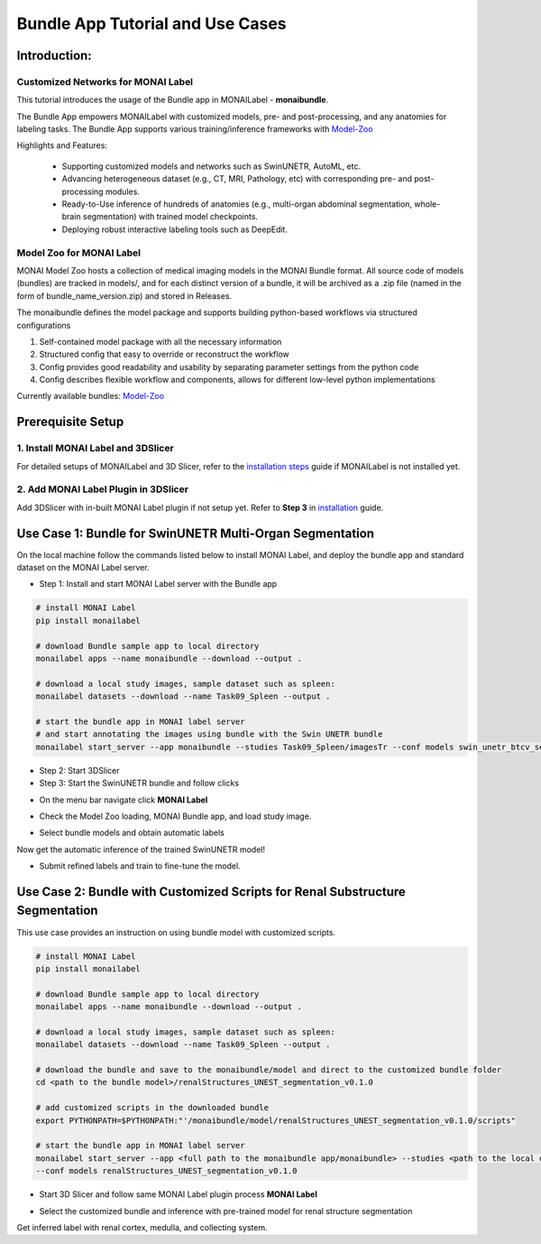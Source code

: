 ==================================
Bundle App Tutorial and Use Cases
==================================

Introduction: 
===============

Customized Networks for MONAI Label
------------------------------------

This tutorial introduces the usage of the Bundle app in MONAILabel  - **monaibundle**.  

The Bundle App empowers MONAILabel with customized models, pre- and post-processing, and any anatomies for labeling tasks. 
The Bundle App supports various training/inference frameworks with `Model-Zoo <https://github.com/Project-MONAI/model-zoo>`_

Highlights and Features:

  * Supporting customized models and networks such as SwinUNETR, AutoML, etc.
  * Advancing heterogeneous dataset (e.g., CT, MRI, Pathology, etc) with corresponding pre- and post-processing modules. 
  * Ready-to-Use inference of hundreds of anatomies (e.g., multi-organ abdominal segmentation, whole-brain segmentation) with trained model checkpoints.
  * Deploying robust interactive labeling tools such as DeepEdit.

.. _Model Zoo for MONAI Label:

Model Zoo for MONAI Label 
-----------------------------

MONAI Model Zoo hosts a collection of medical imaging models in the MONAI Bundle format. 
All source code of models (bundles) are tracked in models/, and for each distinct version of a bundle, 
it will be archived as a .zip file (named in the form of bundle_name_version.zip) and stored in Releases.

The monaibundle defines the model package and supports building python-based workflows via structured configurations

1. Self-contained model package with all the necessary information

2. Structured config that easy to override or reconstruct the workflow

3. Config provides good readability and usability by separating parameter settings from the python code

4. Config describes flexible workflow and components, allows for different low-level python implementations

Currently available bundles: `Model-Zoo <https://github.com/Project-MONAI/model-zoo>`_

.. _MONAI Label with 3DSlicer:

Prerequisite Setup
=================================

1. Install MONAI Label and 3DSlicer
-------------------------

For detailed setups of MONAILabel and 3D Slicer, refer to the `installation steps <https://docs.monai.io/projects/label/en/latest/installation.html>`_ guide 
if MONAILabel is not installed yet. 

2. Add MONAI Label Plugin in 3DSlicer
--------------------------------------

Add 3DSlicer with in-built MONAI Label plugin if not setup yet. Refer to **Step 3** 
in `installation <https://docs.monai.io/projects/label/en/latest/installation.html>`_ guide.

.. _Select Bundle and Load Configuration to MONAI Label:

Use Case 1: Bundle for SwinUNETR Multi-Organ Segmentation
================================================================================

On the local machine follow the commands listed below to install MONAI Label, and deploy the bundle app and standard dataset on the MONAI Label server.

* Step 1: Install and start MONAI Label server with the Bundle app

.. code-block:: bash

  # install MONAI Label
  pip install monailabel

  # download Bundle sample app to local directory
  monailabel apps --name monaibundle --download --output .

  # download a local study images, sample dataset such as spleen:
  monailabel datasets --download --name Task09_Spleen --output .

  # start the bundle app in MONAI label server
  # and start annotating the images using bundle with the Swin UNETR bundle
  monailabel start_server --app monaibundle --studies Task09_Spleen/imagesTr --conf models swin_unetr_btcv_segmentation_v0.1.0


* Step 2: Start 3DSlicer

* Step 3: Start the SwinUNETR bundle and follow clicks

- On the menu bar navigate click **MONAI Label** 

  .. image:: ../images/quickstart/1.jpeg
    :alt: 3DSlicer setup
    :width: 800

- Check the Model Zoo loading, MONAI Bundle app, and load study image.

  .. image:: ../images/quickstart/2.jpeg
    :alt: load data
    :width: 800

- Select bundle models and obtain automatic labels

  .. image:: ../images/quickstart/3.jpeg
    :alt: inference
    :width: 800

Now get the automatic inference of the trained SwinUNETR model!

- Submit refined labels and train to fine-tune the model. 

  .. image:: ../images/quickstart/4.jpeg
    :alt: inference
    :width: 800

.. |MLIcon| image:: ../images/quickstart/MONAILabel.png
  :width: 20

Use Case 2: Bundle with Customized Scripts for Renal Substructure Segmentation
=================================================================================

This use case provides an instruction on using bundle model with customized scripts. 


.. code-block:: bash

  # install MONAI Label
  pip install monailabel

  # download Bundle sample app to local directory
  monailabel apps --name monaibundle --download --output .

  # download a local study images, sample dataset such as spleen:
  monailabel datasets --download --name Task09_Spleen --output .
 
  # download the bundle and save to the monaibundle/model and direct to the customized bundle folder
  cd <path to the bundle model>/renalStructures_UNEST_segmentation_v0.1.0

  # add customized scripts in the downloaded bundle
  export PYTHONPATH=$PYTHONPATH:"'/monaibundle/model/renalStructures_UNEST_segmentation_v0.1.0/scripts"

  # start the bundle app in MONAI label server 
  monailabel start_server --app <full path to the monaibundle app/monaibundle> --studies <path to the local dataset/Task09_Spleen/imagesTr> 
  --conf models renalStructures_UNEST_segmentation_v0.1.0



- Start 3D Slicer and follow same MONAI Label plugin process **MONAI Label** 

- Select the customized bundle and inference with pre-trained model for renal structure segmentation

  .. image:: ../images/quickstart/5.jpeg
    :alt: 3DSlicer setup
    :width: 800

Get inferred label with renal cortex, medulla, and collecting system.